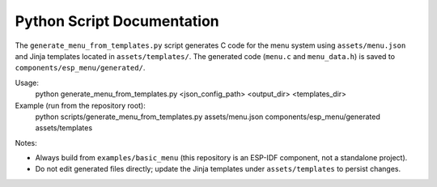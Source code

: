 Python Script Documentation
==========================

The ``generate_menu_from_templates.py`` script generates C code for the menu system using ``assets/menu.json`` and Jinja templates located in ``assets/templates/``. The generated code (``menu.c`` and ``menu_data.h``) is saved to ``components/esp_menu/generated/``.

Usage:
   python generate_menu_from_templates.py <json_config_path> <output_dir> <templates_dir>

Example (run from the repository root):
   python scripts/generate_menu_from_templates.py assets/menu.json components/esp_menu/generated assets/templates

Notes:

- Always build from ``examples/basic_menu`` (this repository is an ESP-IDF component, not a standalone project).
- Do not edit generated files directly; update the Jinja templates under ``assets/templates`` to persist changes.
